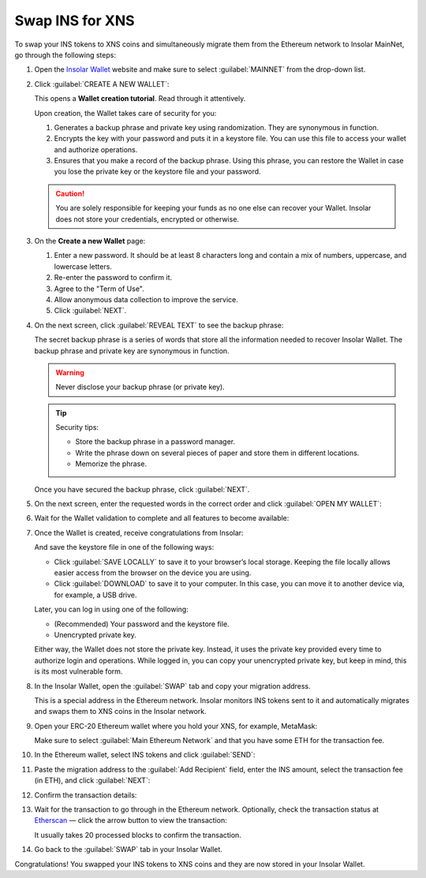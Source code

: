 .. _swap:

Swap INS for XNS
================

To swap your INS tokens to XNS coins and simultaneously migrate them from the Ethereum network to Insolar MainNet, go through the following steps:

#. Open the `Insolar Wallet <https://wallet.insolar.io>`_ website and make sure to select :guilabel:`MAINNET` from the drop-down list.

   .. image:: imgs/mig-test/select-mainnet.png
      :width: 600px

#. Click :guilabel:`CREATE A NEW WALLET`:

   .. image:: imgs/mig-test/create-ins-wallet.png
      :width: 600px

   This opens a **Wallet creation tutorial**. Read through it attentively.

   Upon creation, the Wallet takes care of security for you:

   #. Generates a backup phrase and private key using randomization. They are synonymous in function.
   #. Encrypts the key with your password and puts it in a keystore file. You can use this file to access your wallet and authorize operations.
   #. Ensures that you make a record of the backup phrase. Using this phrase, you can restore the Wallet in case you lose the private key or the keystore file and your password.

   .. caution:: You are solely responsible for keeping your funds as no one else can recover your Wallet. Insolar does not store your credentials, encrypted or otherwise.

#. On the **Create a new Wallet** page:

   .. image:: imgs/mig-test/ins-wallet-password.png
      :width: 370px

   #. Enter a new password. It should be at least 8 characters long and contain a mix of numbers, uppercase, and lowercase letters.
   #. Re-enter the password to confirm it.
   #. Agree to the "Term of Use".
   #. Allow anonymous data collection to improve the service.
   #. Click :guilabel:`NEXT`.

#. On the next screen, click :guilabel:`REVEAL TEXT` to see the backup phrase:

   .. image:: imgs/mig-test/ins-reveal-phrase.png
      :width: 450px

   The secret backup phrase is a series of words that store all the information needed to recover Insolar Wallet. The backup phrase and private key are synonymous in function.

   .. warning:: Never disclose your backup phrase (or private key).

   .. tip::

      Security tips:

      * Store the backup phrase in a password manager.
      * Write the phrase down on several pieces of paper and store them in different locations.
      * Memorize the phrase.

   Once you have secured the backup phrase, click :guilabel:`NEXT`.

#. On the next screen, enter the requested words in the correct order and click :guilabel:`OPEN MY WALLET`:

   .. image:: imgs/mig-test/ins-word-order.png
      :width: 350px

#. Wait for the Wallet validation to complete and all features to become available:

   .. image:: imgs/mig-test/one-more-thing.png
      :width: 400px

#. Once the Wallet is created, receive congratulations from Insolar:

   .. image:: imgs/mig-test/ins-congrats.png
      :width: 400px

   And save the keystore file in one of the following ways:

   * Click :guilabel:`SAVE LOCALLY` to save it to your browser’s local storage. Keeping the file locally allows easier access from the browser on the device you are using.
   * Click :guilabel:`DOWNLOAD` to save it to your computer. In this case, you can move it to another device via, for example, a USB drive.

   Later, you can log in using one of the following:

   * (Recommended) Your password and the keystore file.
   * Unencrypted private key.

   Either way, the Wallet does not store the private key. Instead, it uses the private key provided every time to authorize login and operations. While logged in, you can copy your unencrypted private key, but keep in mind, this is its most vulnerable form.

#. In the Insolar Wallet, open the :guilabel:`SWAP` tab and copy your migration address.

   .. image:: imgs/mig-test/wlt-open-swap-tab.png
      :width: 600px

   This is a special address in the Ethereum network. Insolar monitors INS tokens sent to it and automatically migrates and swaps them to XNS coins in the Insolar network.

#. Open your ERC-20 Ethereum wallet where you hold your XNS, for example, MetaMask:

   .. image:: imgs/mig-test/open-eth-wallet.png
      :width: 300px

   Make sure to select :guilabel:`Main Ethereum Network` and that you have some ETH for the transaction fee.

#. In the Ethereum wallet, select INS tokens and click :guilabel:`SEND`:

   .. image:: imgs/mig-test/eth-wlt-send-ins.png
      :width: 300px

#. Paste the migration address to the :guilabel:`Add Recipient` field, enter the INS amount, select the transaction fee (in ETH), and click :guilabel:`NEXT`:

   .. image:: imgs/mig-test/ins-transfer-details.png
      :width: 300px

#. Confirm the transaction details:

   .. image:: imgs/mig-test/confirm-eth-tx.png
      :width: 300px

#. Wait for the transaction to go through in the Ethereum network. Optionally, check the transaction status at `Etherscan <https://etherscan.io>`_ — click the arrow button to view the transaction:

   .. image:: imgs/mig-test/view-on-ethscan.png
      :width: 300px

   It usually takes 20 processed blocks to confirm the transaction.

   .. image:: imgs/mig-test/eth-scan-tx.png
      :width: 600px

#. Go back to the :guilabel:`SWAP` tab in your Insolar Wallet.

   .. image:: imgs/mig-test/swap-and-release.png
      :width: 600px

Congratulations! You swapped your INS tokens to XNS coins and they are now stored in your Insolar Wallet.
